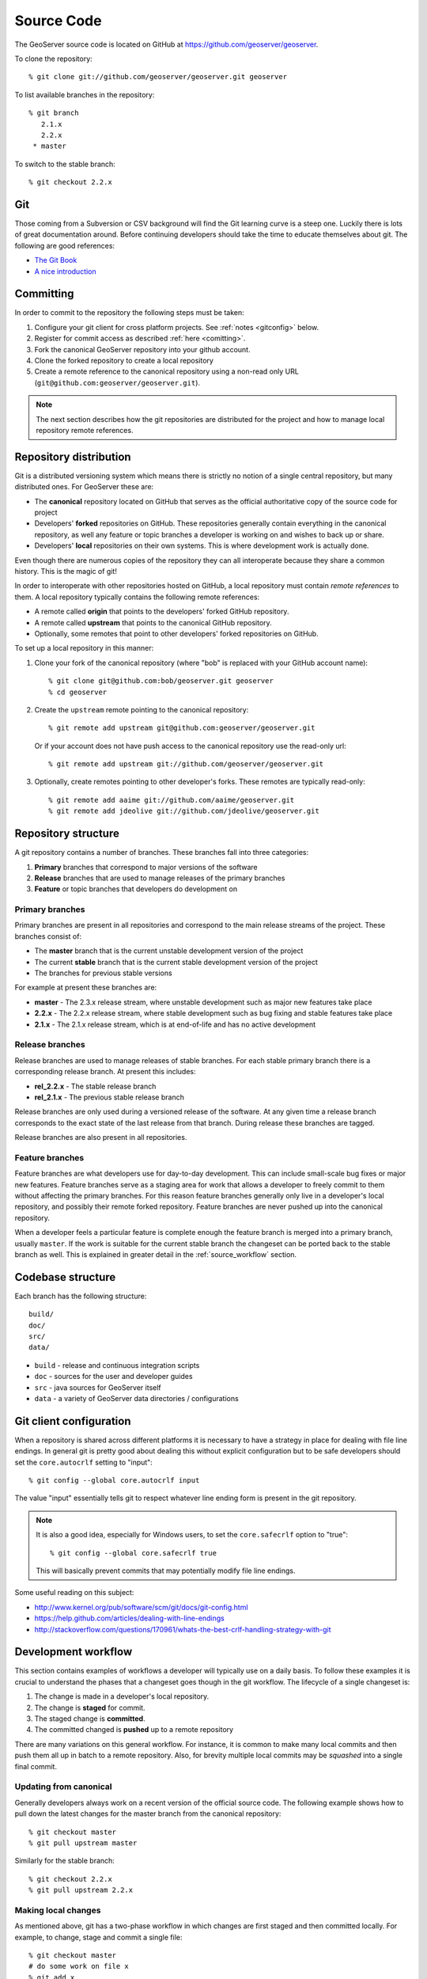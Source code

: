 .. _source:

Source Code
===========

The GeoServer source code is located on GitHub at https://github.com/geoserver/geoserver.

To clone the repository::

  % git clone git://github.com/geoserver/geoserver.git geoserver
  
To list available branches in the repository::

  % git branch
     2.1.x
     2.2.x
   * master

To switch to the stable branch::

  % git checkout 2.2.x
  
Git
---

Those coming from a Subversion or CSV background will find the Git learning curve is a steep one.
Luckily there is lots of great documentation around. Before continuing developers should take the 
time to educate themselves about git. The following are good references:

* `The Git Book <http://git-scm.com/book/>`_
* `A nice introduction <http://www.sbf5.com/~cduan/technical/git/>`_

Committing
----------

In order to commit to the repository the following steps must be taken:

#. Configure your git client for cross platform projects. See :ref:`notes <gitconfig>` below.
#. Register for commit access as described :ref:`here <comitting>`.
#. Fork the canonical GeoServer repository into your github account.
#. Clone the forked repository to create a local repository 
#. Create a remote reference to the canonical repository using a non-read only URL (``git@github.com:geoserver/geoserver.git``).

.. note::

   The next section describes how the git repositories are distributed for the project and
   how to manage local repository remote references.
   

Repository distribution
-----------------------

Git is a distributed versioning system which means there is strictly no notion of a single 
central repository, but many distributed ones. For GeoServer these are:

* The **canonical** repository located on GitHub that serves as the official authoritative 
  copy of the source code for project
* Developers' **forked** repositories on GitHub. These repositories 
  generally contain everything in the canonical repository, as well any feature or
  topic branches a developer is working on and wishes to back up or share.
* Developers' **local** repositories on their own systems.  This is where development work is actually done.

Even though there are numerous copies of the repository they can all interoperate because
they share a common history. This is the magic of git!  

In order to interoperate with other repositories hosted on GitHub, 
a local repository must contain *remote references* to them. 
A local repository typically contains the following remote references:
  
* A remote called **origin** that points to the developers' forked GitHub repository.
* A remote called **upstream** that points to the canonical GitHub repository.
* Optionally, some remotes that point to other developers' forked repositories on GitHub. 

To set up a local repository in this manner:

#. Clone your fork of the canonical repository (where "bob" is replaced with your GitHub account name)::

     % git clone git@github.com:bob/geoserver.git geoserver
     % cd geoserver
   
#. Create the ``upstream`` remote pointing to the canonical repository::

     % git remote add upstream git@github.com:geoserver/geoserver.git
    
   Or if your account does not have push access to the canonical repository use the read-only url::
    
     % git remote add upstream git://github.com/geoserver/geoserver.git

#. Optionally, create remotes pointing to other developer's forks. These remotes are typically 
   read-only::
   
      % git remote add aaime git://github.com/aaime/geoserver.git
      % git remote add jdeolive git://github.com/jdeolive/geoserver.git


Repository structure
--------------------

A git repository contains a number of branches. These branches fall into three categories:

#. **Primary** branches that correspond to major versions of the software
#. **Release** branches that are used to manage releases of the primary branches
#. **Feature** or topic branches that developers do development on

Primary branches
^^^^^^^^^^^^^^^^

Primary branches are present in all repositories and correspond to the main release streams of the 
project. These branches consist of:

* The **master** branch that is the current unstable development version of the project
* The current **stable** branch that is the current stable development version of the project
* The branches for previous stable versions

For example at present these branches are:

* **master** - The 2.3.x release stream, where unstable development such as major new features take place
* **2.2.x** - The 2.2.x release stream, where stable development such as bug fixing and stable features take place
* **2.1.x** - The 2.1.x release stream, which is at end-of-life and has no active development

Release branches
^^^^^^^^^^^^^^^^

Release branches are used to manage releases of stable branches. For each stable primary branch there is a 
corresponding release branch. At present this includes:

* **rel_2.2.x** - The stable release branch
* **rel_2.1.x** - The previous stable release branch

Release branches are only used during a versioned release of the software. At any given time a release branch
corresponds to the exact state of the last release from that branch. During release these branches are tagged.

Release branches are also present in all repositories.

Feature branches
^^^^^^^^^^^^^^^^

Feature branches are what developers use for day-to-day development. This can include small-scale bug fixes or 
major new features. Feature branches serve as a staging area for work that allows a developer to freely commit to
them without affecting the primary branches. For this reason feature branches generally only live
in a developer's local repository, and possibly their remote forked repository. Feature branches are never pushed
up into the canonical repository.

When a developer feels a particular feature is complete enough the feature branch is merged into a primary branch,
usually ``master``. If the work is suitable for the current stable branch the changeset can be ported back to the
stable branch as well. This is explained in greater detail in the :ref:`source_workflow` section.

Codebase structure
------------------

Each branch has the following structure::
  
     build/
     doc/
     src/
     data/
     

* ``build`` - release and continuous integration scripts
* ``doc`` - sources for the user and developer guides 
* ``src`` - java sources for GeoServer itself
* ``data`` - a variety of GeoServer data directories / configurations

.. _gitconfig:

Git client configuration
------------------------

When a repository is shared across different platforms it is necessary to have a 
strategy in place for dealing with file line endings. In general git is pretty good about
dealing this without explicit configuration but to be safe developers should set the 
``core.autocrlf`` setting to "input"::

    % git config --global core.autocrlf input

The value "input" essentially tells git to respect whatever line ending form is present
in the git repository.

.. note::

   It is also a good idea, especially for Windows users, to set the ``core.safecrlf`` 
   option to "true"::

      % git config --global core.safecrlf true

   This will basically prevent commits that may potentially modify file line endings.

Some useful reading on this subject:

* http://www.kernel.org/pub/software/scm/git/docs/git-config.html
* https://help.github.com/articles/dealing-with-line-endings
* http://stackoverflow.com/questions/170961/whats-the-best-crlf-handling-strategy-with-git

.. _source_workflow:

Development workflow
--------------------

This section contains examples of workflows a developer will typically use on a daily basis. 
To follow these examples it is crucial to understand the phases that a changeset goes though in the git
workflow. The lifecycle of a single changeset is:

#. The change is made in a developer's local repository.
#. The change is **staged** for commit. 
#. The staged change is **committed**.
#. The committed changed is **pushed** up to a remote repository

There are many variations on this general workflow. 
For instance, it is common to make many local commits and then push them all up in batch to a remote repository.
Also, for brevity multiple local commits may be *squashed* into a single final commit.

Updating from canonical
^^^^^^^^^^^^^^^^^^^^^^^

Generally developers always work on a recent version of the official source code. The following example 
shows how to pull down the latest changes for the master branch from the canonical repository::

  % git checkout master
  % git pull upstream master
  
Similarly for the stable branch::

  % git checkout 2.2.x
  % git pull upstream 2.2.x

Making local changes
^^^^^^^^^^^^^^^^^^^^

As mentioned above, git has a two-phase workflow in which changes are first staged and then committed 
locally. For example, to change, stage and commit a single file::

  % git checkout master
  # do some work on file x
  % git add x
  % git commit -m "commit message" x
  
Again there are many 
variations but generally the staging process involves using ``git add`` to stage files that have been added 
or modified, and ``git rm`` to stage files that have been deleted. ``git mv`` is used to move files and
stage the changes in one step.

At any time you can run ``git status`` to check what files have been changed in the working area
and what has been staged for commit. It also shows the current branch, which is useful when 
switching frequently between branches.
  
Pushing changes to canonical
^^^^^^^^^^^^^^^^^^^^^^^^^^^^

Once a developer has made some local commits they generally will want to push them up to a remote repository.
For the primary branches these commits should always be pushed up to the canonical repository. If they are for
some reason not suitable to be pushed to the canonical repository then the work should not be done on a primary
branch, but on a feature branch. 

For example, to push a local bug fix up to the canonical ``master`` branch::
  
  % git checkout master
  # make a change
  % git add/rm/mv ...
  % git commit -m "making change x"
  % git pull upstream master
  % git push upstream master
  
The example shows the practice of first pulling from canonical before pushing to it. Developers should **always** do 
this. In fact, if there are commits in canonical that have not been pulled down, by default git will not allow 
you to push the change until you have pulled those commits.

.. note:: 
   
   A **merge commit** may occur when one branch is merged with another. 
   A merge commit occurs when two branches are merged and the merge is not a "fast-forward" merge.
   This happens when the target branch has changed since the commits were created.
   Fast-forward merges are worth `reading about <http://git-scm.com/book/en/Git-Branching-Basic-Branching-and-Merging>`_. 
   
   An easy way to avoid merge commits is to do a "rebase" when pulling down changes::
   
     % git pull --rebase upstream master
     
   The rebase makes local changes appear in git history after the changes that are pulled down.
   This allows the following merge to be fast-forward. This is not a required practice since merge commits are fairly harmless, 
   but they should be avoided where possible since they clutter up the commit history and make the git log harder to read.
   
Working with feature branches
^^^^^^^^^^^^^^^^^^^^^^^^^^^^^

As mentioned before, it is always a good idea to work on a feature branch rather than directly on a primary branch. 
A classic problem every developer who has used a version control system has run into is when they have 
worked on a feature locally and made a ton of changes, but then need to switch context to work on some other feature or 
bug fix. The developer tries to make the fix in the midst of the other changes 
and ends up committing a file that should not have been changed. 
Feature branches are the remedy for this problem.

To create a new feature branch off the master branch::

  % git checkout -b my_feature master
  % # make some changes
  % git add/rm, etc...
  % git commit -m "first part of my_feature"
  
Rinse, wash, repeat. The nice about thing about using a feature branch is that it is easy to switch context
to work on something else. Just ``git checkout`` whatever other branch you need to work on,
and then return to the feature branch when ready.

.. note:: 
   
   When a branch is checked out, all the files in the working area are modified to reflect
   the current state of the branch.  When using development tools which cache the state of the
   project (such as Eclipse) it may be necessary to refresh their state to match the file system.
   If the branch is very different it may even be necessary to perform a rebuild so that 
   build artifacts match the modified source code.


Merging feature branches
^^^^^^^^^^^^^^^^^^^^^^^^

Once a developer is done with a feature branch it must be merged into one of the primary branches and pushed up
to the canonical repository. The way to do this is with the ``git merge`` command::

  % git checkout master
  % git merge my_feature

It's as easy as that. After the feature branch has been merged into the primary branch push it up as described before::

  % git pull --rebase upstream master
  % git push upstream master
  

Porting changes between primary branches
^^^^^^^^^^^^^^^^^^^^^^^^^^^^^^^^^^^^^^^^

Often a single change (such as a bug fix) has to be committed to multiple branches. Unfortunately primary
branches **cannot** be merged with the ``git merge`` command. Instead we use ``git cherry-pick``.

As an example consider making a change to master::

  % git checkout master
  % # make the change
  % git add/rm/etc... 
  % git commit -m "fixing bug GEOS-XYZ"
  % git pull --rebase upstream master
  % git push upstream master
  
We want to backport the bug fix to the stable branch as well. To do so we have to note the commit
id of the change we just made on master. The ``git log`` command will provide this. Let's assume the commit
id is "123". Backporting to the stable branch then becomes::

  % git checkout 2.2.x
  % git cherry-pick 123
  % git pull --rebase upstream 2.2.x
  % git push upstream 2.2.x

Cleaning up feature branches
^^^^^^^^^^^^^^^^^^^^^^^^^^^^

Consider the following situation. A developer has been working on a feature branch and has gone back 
and forth to and from it making commits here and there. The result is that the feature branch has accumulated
a number of commits on it. But all the commits are related, and what we want is really just one commit.

This is easy with git and you have two options:

#. Do an **interactive rebase** on the feature branch
#. Do a **merge with squash**

Interactive rebase
~~~~~~~~~~~~~~~~~~

Rebasing allows us to rewrite the commits on a branch, deleting commits we don't want, or merging commits that should
really be done. You can read more about interactive rebasing `here <http://git-scm.com/book/en/Git-Tools-Rewriting-History#Changing-Multiple-Commit-Messages>`_. 

.. warning::

   Much care should be taken with rebasing. You should **never** rebase commits that are public (that is, commits that have 
   been copied outside your local repository). Rebasing public commits changes branch history and results in the inability to merge
   with other repositories.
   

The following example shows an interactive rebase on a feature branch::

  % git checkout my_feature
  % git log

The git log shows the current commit on the branch is commit "123". 
We make some changes and commit the result::

  % git commit "fixing bug x" # results in commit 456

We realize we forgot to stage a change before committing, so we add the file and commit::

  % git commit -m "oops, forgot to commit that file" # results in commit 678

Then we notice a small mistake, so we fix and commit again::

  % git commit -m "darn, made a typo" # results in commit #910

At this point we have three commits when what we really want is one. So we rebase, 
specifying the revision immediately prior to the first commit::

  % git rebase -i 123
  
This invokes an editor that allows indicating which commits should be combined.
Git then *squashes* the commits into an equivalent single commit. 
After this we can merge the cleaned-up feature branch into master as usual::

  % git checkout master
  % git merge my_feature

Again, be sure to read up on this feature before attempting to use it. And again, **never rebase a public commit**.

Merge with squash
~~~~~~~~~~~~~~~~~

The ``git merge`` command takes an option ``--squash`` that performs the merge 
against the working area but does not commit the result to the target branch. 
This squashes all the commits from the feature branch into a single changeset that
is staged and ready to be committed::

  % git checkout master
  % git merge --squash my_feature
  % git commit -m "implemented feature x"
  
  
More useful reading
-------------------

The content in this section is not intended to be a comprehensive introduction to git. There are many things not covered
that are invaluable to day-to-day work with git. Some more useful info:

* `10 useful git commands <http://about.digg.com/blog/10-useful-git-commands>`_
* `Git stashing <http://git-scm.com/book/en/Git-Tools-Stashing>`_
* `GeoTools git primer <http://docs.geotools.org/latest/developer/procedures/git.html>`_

  



